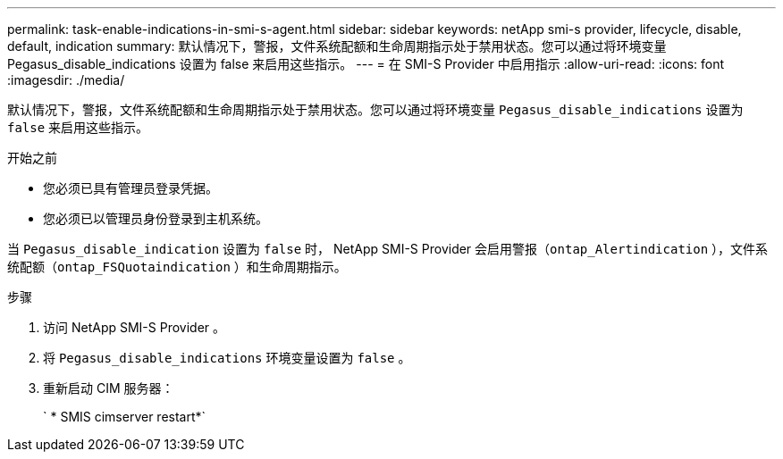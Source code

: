 ---
permalink: task-enable-indications-in-smi-s-agent.html 
sidebar: sidebar 
keywords: netApp smi-s provider, lifecycle, disable, default, indication 
summary: 默认情况下，警报，文件系统配额和生命周期指示处于禁用状态。您可以通过将环境变量 Pegasus_disable_indications 设置为 false 来启用这些指示。 
---
= 在 SMI-S Provider 中启用指示
:allow-uri-read: 
:icons: font
:imagesdir: ./media/


[role="lead"]
默认情况下，警报，文件系统配额和生命周期指示处于禁用状态。您可以通过将环境变量 `Pegasus_disable_indications` 设置为 `false` 来启用这些指示。

.开始之前
* 您必须已具有管理员登录凭据。
* 您必须已以管理员身份登录到主机系统。


当 `Pegasus_disable_indication` 设置为 `false` 时， NetApp SMI-S Provider 会启用警报（`ontap_Alertindication` ），文件系统配额（`ontap_FSQuotaindication` ）和生命周期指示。

.步骤
. 访问 NetApp SMI-S Provider 。
. 将 `Pegasus_disable_indications` 环境变量设置为 `false` 。
. 重新启动 CIM 服务器：
+
` * SMIS cimserver restart*`


